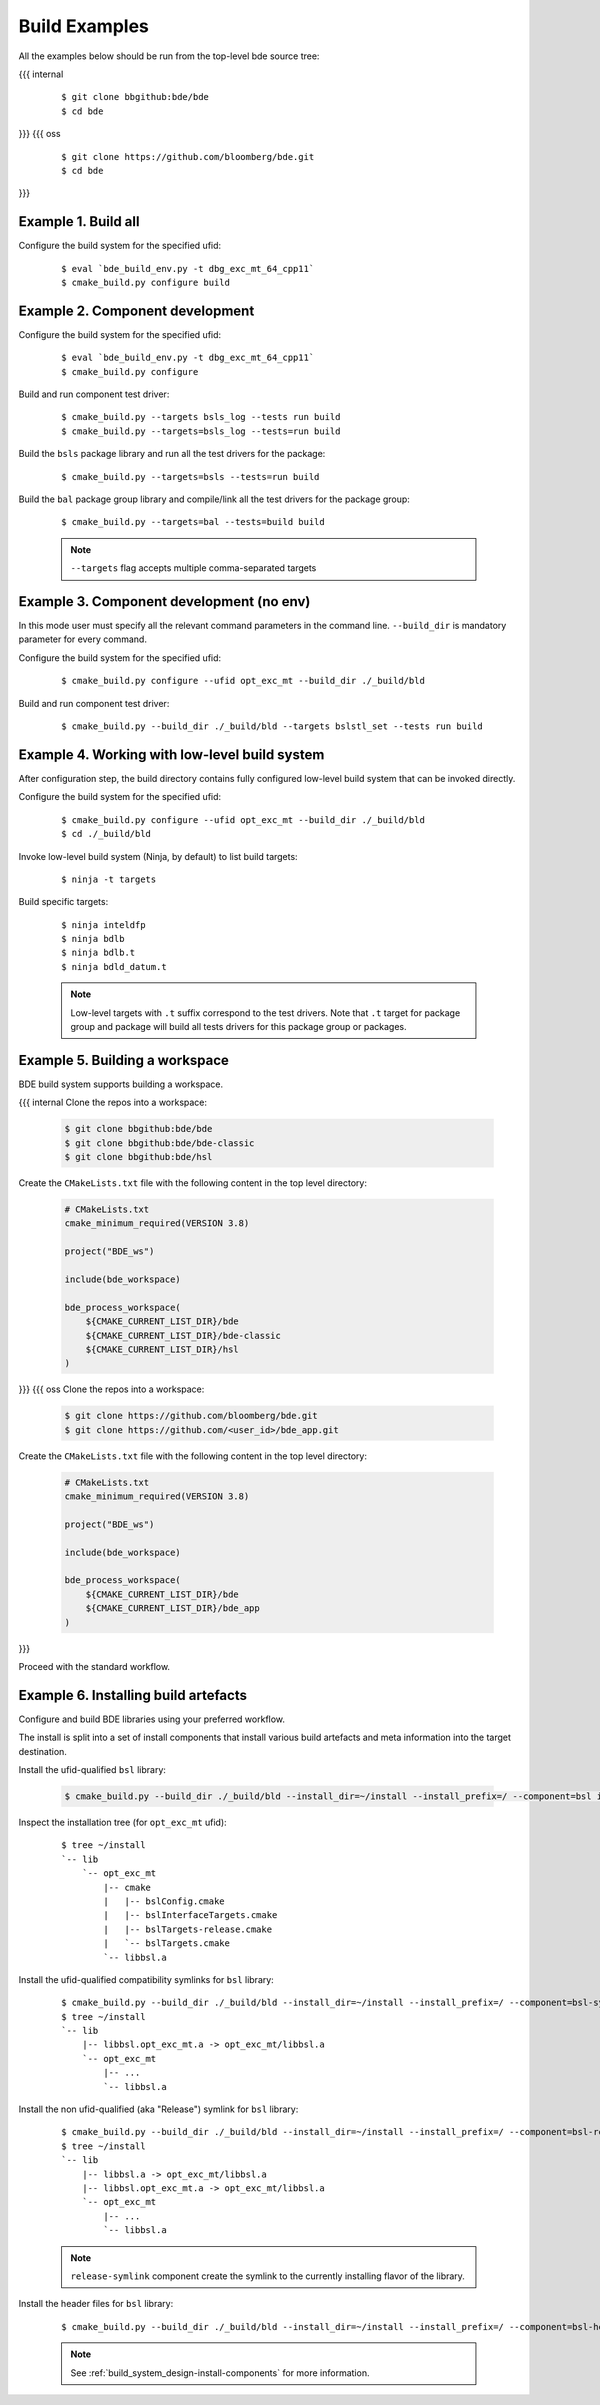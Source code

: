 .. _build-examples-top:

==============
Build Examples
==============

All the examples below should be run from the top-level bde source tree:

{{{ internal
  ::

    $ git clone bbgithub:bde/bde
    $ cd bde
}}}
{{{ oss
  ::

    $ git clone https://github.com/bloomberg/bde.git
    $ cd bde
}}}

.. _build-examples-1:

Example 1. Build all
--------------------

Configure the build system for the specified ufid:

  ::
   
    $ eval `bde_build_env.py -t dbg_exc_mt_64_cpp11`
    $ cmake_build.py configure build


.. _build-examples-2:

Example 2. Component development
--------------------------------

Configure the build system for the specified ufid:

  ::
   
    $ eval `bde_build_env.py -t dbg_exc_mt_64_cpp11`
    $ cmake_build.py configure 

Build and run component test driver:

  ::

    $ cmake_build.py --targets bsls_log --tests run build
    $ cmake_build.py --targets=bsls_log --tests=run build

Build the ``bsls`` package library and run all the test drivers for the
package:

  ::

    $ cmake_build.py --targets=bsls --tests=run build

Build the ``bal`` package group library and compile/link all the test drivers
for the package group:

  ::

    $ cmake_build.py --targets=bal --tests=build build

  .. note::
    ``--targets`` flag accepts multiple comma-separated targets
     

.. _build-examples-3:

Example 3. Component development (no env)
-----------------------------------------

In this mode user must specify all the relevant command parameters in the
command line.  ``--build_dir`` is mandatory parameter for every command.

Configure the build system for the specified ufid:

  ::
   
    $ cmake_build.py configure --ufid opt_exc_mt --build_dir ./_build/bld

Build and run component test driver:

  ::

    $ cmake_build.py --build_dir ./_build/bld --targets bslstl_set --tests run build

.. _build-examples-4:

Example 4. Working with low-level build system
----------------------------------------------

After configuration step, the build directory contains fully configured
low-level build system that can be invoked directly.

Configure the build system for the specified ufid:

  :: 
   
    $ cmake_build.py configure --ufid opt_exc_mt --build_dir ./_build/bld
    $ cd ./_build/bld

Invoke low-level build system (Ninja, by default) to list build targets:

  ::
    
    $ ninja -t targets

Build specific targets:

  ::

    $ ninja inteldfp
    $ ninja bdlb
    $ ninja bdlb.t
    $ ninja bdld_datum.t

  .. note::
     Low-level targets with ``.t`` suffix correspond to the test drivers. Note
     that ``.t`` target for package group and package will build all tests
     drivers for this package group or packages.

.. _build-examples-5:

Example 5. Building a workspace
-------------------------------

BDE build system supports building a workspace.

{{{ internal
Clone the repos into a workspace:

  .. code-block:: bash
   
    $ git clone bbgithub:bde/bde
    $ git clone bbgithub:bde/bde-classic
    $ git clone bbgithub:bde/hsl

Create the ``CMakeLists.txt`` file with the following content in the top level
directory:

  .. code-block:: cmake

     # CMakeLists.txt
     cmake_minimum_required(VERSION 3.8)

     project("BDE_ws")

     include(bde_workspace)

     bde_process_workspace(
         ${CMAKE_CURRENT_LIST_DIR}/bde
         ${CMAKE_CURRENT_LIST_DIR}/bde-classic
         ${CMAKE_CURRENT_LIST_DIR}/hsl
     )
}}}
{{{ oss
Clone the repos into a workspace:

  .. code-block:: bash
   
    $ git clone https://github.com/bloomberg/bde.git
    $ git clone https://github.com/<user_id>/bde_app.git

Create the ``CMakeLists.txt`` file with the following content in the top level
directory:

  .. code-block:: cmake

     # CMakeLists.txt
     cmake_minimum_required(VERSION 3.8)

     project("BDE_ws")

     include(bde_workspace)

     bde_process_workspace(
         ${CMAKE_CURRENT_LIST_DIR}/bde
         ${CMAKE_CURRENT_LIST_DIR}/bde_app
     )
}}}

Proceed with the standard workflow.

.. _build-examples-6:

Example 6. Installing build artefacts
-------------------------------------

Configure and build BDE libraries using your preferred workflow.

The install is split into a set of install components that install various
build artefacts and meta information into the target destination.

Install the ufid-qualified ``bsl`` library:

  .. code-block:: bash
   
    $ cmake_build.py --build_dir ./_build/bld --install_dir=~/install --install_prefix=/ --component=bsl install

Inspect the installation tree (for ``opt_exc_mt`` ufid):

  ::

    $ tree ~/install
    `-- lib
        `-- opt_exc_mt
            |-- cmake
            |   |-- bslConfig.cmake
            |   |-- bslInterfaceTargets.cmake
            |   |-- bslTargets-release.cmake
            |   `-- bslTargets.cmake
            `-- libbsl.a

Install the ufid-qualified compatibility symlinks for ``bsl`` library:

  ::
   
    $ cmake_build.py --build_dir ./_build/bld --install_dir=~/install --install_prefix=/ --component=bsl-symlinks install
    $ tree ~/install
    `-- lib
        |-- libbsl.opt_exc_mt.a -> opt_exc_mt/libbsl.a
        `-- opt_exc_mt
            |-- ...
            `-- libbsl.a
     
Install the non ufid-qualified (aka "Release") symlink for ``bsl`` library:

  ::
   
    $ cmake_build.py --build_dir ./_build/bld --install_dir=~/install --install_prefix=/ --component=bsl-release-symlink install
    $ tree ~/install
    `-- lib
        |-- libbsl.a -> opt_exc_mt/libbsl.a
        |-- libbsl.opt_exc_mt.a -> opt_exc_mt/libbsl.a
        `-- opt_exc_mt
            |-- ...
            `-- libbsl.a

  .. note::

     ``release-symlink`` component create the symlink to the currently
     installing flavor of the library. 

Install the header files for ``bsl`` library:

  ::

    $ cmake_build.py --build_dir ./_build/bld --install_dir=~/install --install_prefix=/ --component=bsl-headers install


  .. note:: 
  
     See :ref:`build_system_design-install-components` for more information.
